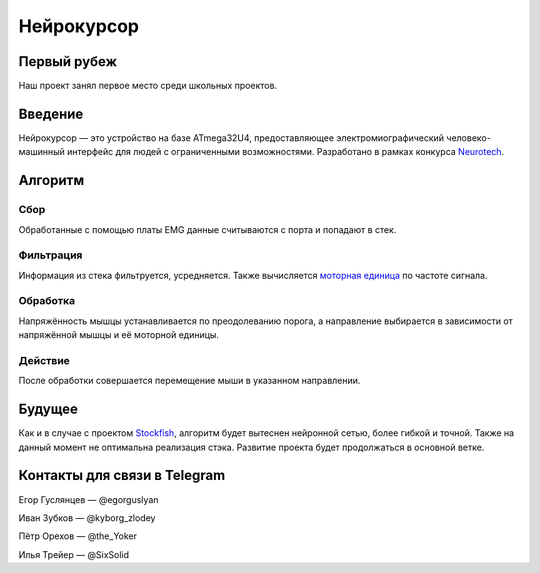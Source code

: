 ===========
Нейрокурсор
===========

Первый рубеж
============

Наш проект занял первое место среди школьных проектов.

.. image:: first.png
  :scale: 50 %

Введение
========

Нейрокурсор — это устройство на базе ATmega32U4, предоставляющее электромиографический человеко-машинный интерфейс для людей с ограниченными возможностями. Разработано в рамках конкурса `Neurotech <https://neurotechcup.com>`_.

Алгоритм
========

Сбор
----

Обработанные с помощью платы EMG данные считываются с порта и попадают в стек.

Фильтрация
----------

Информация из стека фильтруется, усредняется. Также вычисляется `моторная единица <https://wikiless.org/wiki/%D0%9C%D0%BE%D1%82%D0%BE%D1%80%D0%BD%D0%B0%D1%8F_%D0%B5%D0%B4%D0%B8%D0%BD%D0%B8%D1%86%D0%B0?lang=ru>`_ по частоте сигнала.

Обработка
---------

Напряжённость мышцы устанавливается по преодолеванию порога, а направление выбирается в зависимости от напряжённой мышцы и её моторной единицы.                                                                                                                                           
                                                                                                                                             
Действие                                                                                                                                     
--------                                                                                                                                     
                                                                                                                                             
После обработки совершается перемещение мыши в указанном направлении.                                                                        
                                                                                                                                             
Будущее                                                                                                                                      
=======                                                                                                                                      
                                                                                                                                             
Как и в случае с проектом `Stockfish <https://stockfishchess.org/>`_, алгоритм будет вытеснен нейронной сетью, более гибкой и точной. Также на данный момент не оптимальна реализация стэка. Развитие проекта будет продолжаться в основной ветке.                                                                                                          
                                                                                                                                             
Контакты для связи в Telegram                                                                                                                           
=============================                                                                                                         
                                                                                                                                             
Егор Гуслянцев — @egorguslyan  

Иван Зубков — @kyborg_zlodey   

Пётр Орехов — @the_Yoker    

Илья Трейер — @SixSolid
